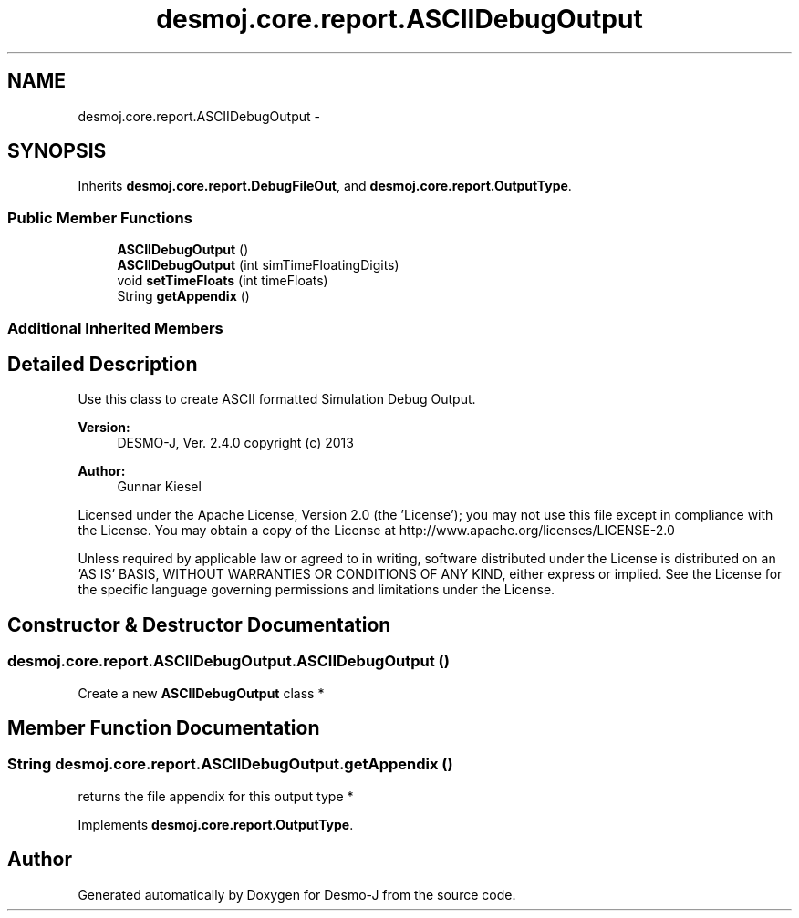 .TH "desmoj.core.report.ASCIIDebugOutput" 3 "Wed Dec 4 2013" "Version 1.0" "Desmo-J" \" -*- nroff -*-
.ad l
.nh
.SH NAME
desmoj.core.report.ASCIIDebugOutput \- 
.SH SYNOPSIS
.br
.PP
.PP
Inherits \fBdesmoj\&.core\&.report\&.DebugFileOut\fP, and \fBdesmoj\&.core\&.report\&.OutputType\fP\&.
.SS "Public Member Functions"

.in +1c
.ti -1c
.RI "\fBASCIIDebugOutput\fP ()"
.br
.ti -1c
.RI "\fBASCIIDebugOutput\fP (int simTimeFloatingDigits)"
.br
.ti -1c
.RI "void \fBsetTimeFloats\fP (int timeFloats)"
.br
.ti -1c
.RI "String \fBgetAppendix\fP ()"
.br
.in -1c
.SS "Additional Inherited Members"
.SH "Detailed Description"
.PP 
Use this class to create ASCII formatted Simulation Debug Output\&.
.PP
\fBVersion:\fP
.RS 4
DESMO-J, Ver\&. 2\&.4\&.0 copyright (c) 2013 
.RE
.PP
\fBAuthor:\fP
.RS 4
Gunnar Kiesel
.RE
.PP
Licensed under the Apache License, Version 2\&.0 (the 'License'); you may not use this file except in compliance with the License\&. You may obtain a copy of the License at http://www.apache.org/licenses/LICENSE-2.0
.PP
Unless required by applicable law or agreed to in writing, software distributed under the License is distributed on an 'AS IS' BASIS, WITHOUT WARRANTIES OR CONDITIONS OF ANY KIND, either express or implied\&. See the License for the specific language governing permissions and limitations under the License\&. 
.SH "Constructor & Destructor Documentation"
.PP 
.SS "desmoj\&.core\&.report\&.ASCIIDebugOutput\&.ASCIIDebugOutput ()"
Create a new \fBASCIIDebugOutput\fP class * 
.SH "Member Function Documentation"
.PP 
.SS "String desmoj\&.core\&.report\&.ASCIIDebugOutput\&.getAppendix ()"
returns the file appendix for this output type * 
.PP
Implements \fBdesmoj\&.core\&.report\&.OutputType\fP\&.

.SH "Author"
.PP 
Generated automatically by Doxygen for Desmo-J from the source code\&.
